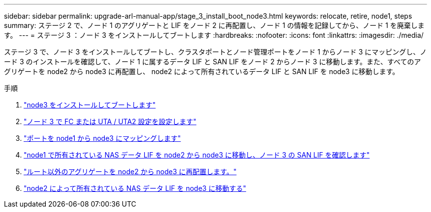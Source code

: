 ---
sidebar: sidebar 
permalink: upgrade-arl-manual-app/stage_3_install_boot_node3.html 
keywords: relocate, retire, node1, steps 
summary: ステージ 2 で、ノード 1 のアグリゲートと LIF をノード 2 に再配置し、ノード 1 の情報を記録してから、ノード 1 を廃棄します。 
---
= ステージ 3 ：ノード 3 をインストールしてブートします
:hardbreaks:
:nofooter: 
:icons: font
:linkattrs: 
:imagesdir: ./media/


[role="lead"]
ステージ 3 で、ノード 3 をインストールしてブートし、クラスタポートとノード管理ポートをノード 1 からノード 3 にマッピングし、ノード 3 のインストールを確認して、ノード 1 に属するデータ LIF と SAN LIF をノード 2 からノード 3 に移動します。また、すべてのアグリゲートを node2 から node3 に再配置し、 node2 によって所有されているデータ LIF と SAN LIF を node3 に移動します。

.手順
. link:install_boot_node3.html["node3 をインストールしてブートします"]
. link:set_fc_uta_uta2_config_node3.html["ノード 3 で FC または UTA / UTA2 設定を設定します"]
. link:map_ports_node1_node3.html["ポートを node1 から node3 にマッピングします"]
. link:move_nas_lifs_node1_from_node2_node3_verify_san_lifs_node3.html["node1 で所有されている NAS データ LIF を node2 から node3 に移動し、ノード 3 の SAN LIF を確認します"]
. link:relocate_non_root_aggr_node2_node3.html["ルート以外のアグリゲートを node2 から node3 に再配置します。"]
. link:move_nas_lifs_node2_node3.html["node2 によって所有されている NAS データ LIF を node3 に移動する"]

